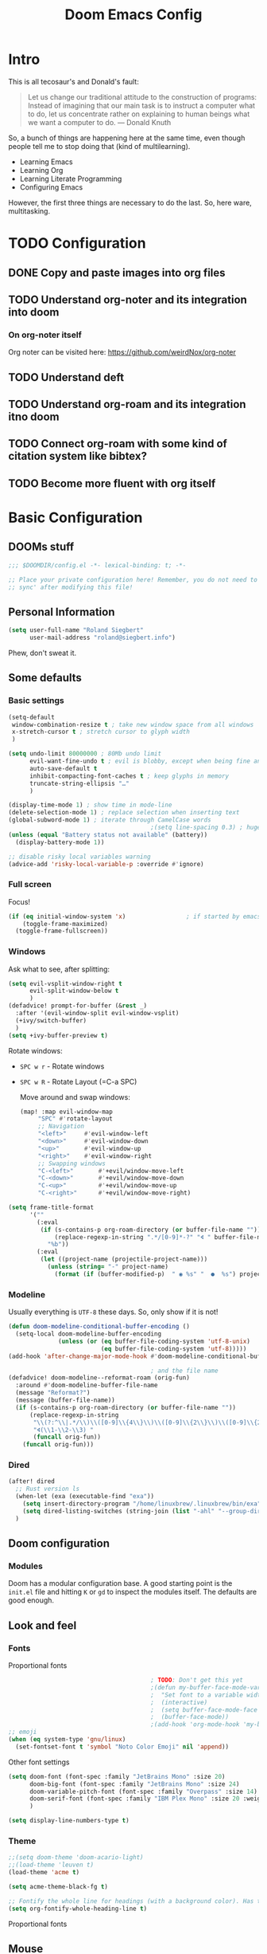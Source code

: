 # -*- mode: org; eval: (add-hook 'after-save-hook (lambda () (org-html-export-to-html t)) nil t) -*-
#+TITLE: Doom Emacs Config

* Intro

This is all tecosaur's and Donald's fault:

#+begin_quote
Let us change our traditional attitude to the construction of programs: Instead of imagining that our main task is to instruct a computer what to do, let us concentrate rather on explaining to human beings what we want a computer to do. — Donald Knuth
#+end_quote

So, a bunch of things are happening here at the same time, even though people tell me to stop doing that (kind of multilearning).

- Learning Emacs
- Learning Org
- Learning Literate Programming
- Configuring Emacs

However, the first three things are necessary to do the last. So, here ware, multitasking.

* TODO Configuration
** DONE Copy and paste images into org files
** TODO Understand org-noter and its integration into doom
:LOGBOOK:
CLOCK: [2020-11-01 So 09:31]
:END:
*** On org-noter itself

Org noter can be visited here: https://github.com/weirdNox/org-noter


** TODO Understand deft
** TODO Understand org-roam and its integration itno doom
** TODO Connect org-roam with some kind of citation system like bibtex?
** TODO Become more fluent with org itself

* Basic Configuration

** DOOMs stuff

#+begin_src emacs-lisp
;;; $DOOMDIR/config.el -*- lexical-binding: t; -*-

;; Place your private configuration here! Remember, you do not need to run 'doom
;; sync' after modifying this file!
#+end_src

** Personal Information

#+begin_src emacs-lisp
(setq user-full-name "Roland Siegbert"
      user-mail-address "roland@siegbert.info")
#+end_src

Phew, don't sweat it.

** Some defaults

*** Basic settings

#+begin_src emacs-lisp
(setq-default
 window-combination-resize t ; take new window space from all windows
 x-stretch-cursor t ; stretch cursor to glyph width
 )

(setq undo-limit 80000000 ; 80Mb undo limit
      evil-want-fine-undo t ; evil is blobby, except when being fine and granular
      auto-save-default t
      inhibit-compacting-font-caches t ; keep glyphs in memory
      truncate-string-ellipsis "…"
      )

(display-time-mode 1) ; show time in mode-line
(delete-selection-mode 1) ; replace selection when inserting text
(global-subword-mode 1) ; iterate through CamelCase words
                                        ;(setq line-spacing 0.3) ; huge line spacing
(unless (equal "Battery status not available" (battery))
  (display-battery-mode 1))

;; disable risky local variables warning
(advice-add 'risky-local-variable-p :override #'ignore)

#+end_src

*** Full screen

Focus!

#+BEGIN_SRC emacs-lisp
(if (eq initial-window-system 'x)                 ; if started by emacs command or desktop file
    (toggle-frame-maximized)
  (toggle-frame-fullscreen))
#+END_SRC

*** Windows

Ask what to see, after splitting:

#+begin_src emacs-lisp
(setq evil-vsplit-window-right t
      evil-split-window-below t
      )
(defadvice! prompt-for-buffer (&rest _)
  :after '(evil-window-split evil-window-vsplit)
  (+ivy/switch-buffer)
  )
(setq +ivy-buffer-preview t)
#+end_src

Rotate windows:
- =SPC w r= - Rotate windows
- =SPC w R= - Rotate Layout (=C-a SPC)

 Move around and swap windows:

 #+begin_src emacs-lisp
 (map! :map evil-window-map
      "SPC" #'rotate-layout
      ;; Navigation
      "<left>"     #'evil-window-left
      "<down>"     #'evil-window-down
      "<up>"       #'evil-window-up
      "<right>"    #'evil-window-right
      ;; Swapping windows
      "C-<left>"       #'+evil/window-move-left
      "C-<down>"       #'+evil/window-move-down
      "C-<up>"         #'+evil/window-move-up
      "C-<right>"      #'+evil/window-move-right)
#+end_src

#+BEGIN_SRC emacs-lisp
(setq frame-title-format
      '(""
        (:eval
         (if (s-contains-p org-roam-directory (or buffer-file-name ""))
             (replace-regexp-in-string ".*/[0-9]*-?" "🢔 " buffer-file-name)
           "%b"))
        (:eval
         (let ((project-name (projectile-project-name)))
           (unless (string= "-" project-name)
             (format (if (buffer-modified-p)  " ◉ %s" "  ●  %s") project-name))))))
#+END_SRC

*** Modeline

Usually everything is =UTF-8= these days. So, only show if it is not!

#+begin_src emacs-lisp
(defun doom-modeline-conditional-buffer-encoding ()
  (setq-local doom-modeline-buffer-encoding
              (unless (or (eq buffer-file-coding-system 'utf-8-unix)
                          (eq buffer-file-coding-system 'utf-8)))))
(add-hook 'after-change-major-mode-hook #'doom-modeline-conditional-buffer-encoding)

                                        ; and the file name
(defadvice! doom-modeline--reformat-roam (orig-fun)
  :around #'doom-modeline-buffer-file-name
  (message "Reformat?")
  (message (buffer-file-name))
  (if (s-contains-p org-roam-directory (or buffer-file-name ""))
      (replace-regexp-in-string
       "\\(?:^\\|.*/\\)\\([0-9]\\{4\\}\\)\\([0-9]\\{2\\}\\)\\([0-9]\\{2\\}\\)[0-9]*-"
       "🢔(\\1-\\2-\\3) "
       (funcall orig-fun))
    (funcall orig-fun)))
#+end_src
*** Dired

#+BEGIN_SRC emacs-lisp
(after! dired
  ;; Rust version ls
  (when-let (exa (executable-find "exa"))
    (setq insert-directory-program "/home/linuxbrew/.linuxbrew/bin/exa")
    (setq dired-listing-switches (string-join (list "-ahl" "--group-directories-first") " ")))
  )
#+END_SRC

** Doom configuration

*** Modules

Doom has a modular configuration base. A good starting point is the =init.el= file and hitting =K= or =gd= to inspect the modules itself. The defaults are good enough.


** Look and feel

*** Fonts

Proportional fonts

#+BEGIN_SRC emacs-lisp
                                        ; TODO: Don't get this yet
                                        ;(defun my-buffer-face-mode-variable ()
                                        ;  "Set font to a variable width (proportional) fonts in current buffer"
                                        ;  (interactive)
                                        ;  (setq buffer-face-mode-face '(:family "JetBrains Mono" :height 100 ))
                                        ;  (buffer-face-mode))
                                        ;(add-hook 'org-mode-hook 'my-buffer-face-mode-variable)
;; emoji
(when (eq system-type 'gnu/linux)
  (set-fontset-font t 'symbol "Noto Color Emoji" nil 'append))
#+END_SRC

Other font settings

#+begin_src emacs-lisp
(setq doom-font (font-spec :family "JetBrains Mono" :size 20)
      doom-big-font (font-spec :family "JetBrains Mono" :size 24)
      doom-variable-pitch-font (font-spec :family "Overpass" :size 14)
      doom-serif-font (font-spec :family "IBM Plex Mono" :size 20 :weight 'light)
      )

(setq display-line-numbers-type t)
#+end_src

*** Theme

#+BEGIN_SRC emacs-lisp
;;(setq doom-theme 'doom-acario-light)
;;(load-theme 'leuven t)
(load-theme 'acme t)

(setq acme-theme-black-fg t)

;; Fontify the whole line for headings (with a background color). Has to go above loven, but below acme.
(setq org-fontify-whole-heading-line t)
#+end_src

Proportional fonts

** Mouse

#+begin_src emacs-lisp
(map! :n [mouse-8] #'better-jumper-jump-backward
      :n [mouse-9] #'better-jumper-jump-forward)
#+end_src

** Org

The basic org configuration

#+begin_src emacs-lisp
(setq
 org_notes (concat (getenv "HOME") "/src/org/")
 zot_bib (concat (getenv "HOME") "/src/zotero/zotLib.bib")
 org-directory org_notes
 deft-directory org_notes
 org-roam-directory org_notes
 )
#+end_src

*** Org Capture

#+BEGIN_SRC emacs-lisp
(after! org-capture
  (setq org-capture-templates
        '(("b" "Basic task for future review" entry
           (file+headline "tasks.org" "Basic tasks that need to be reviewed")
           "* %^{Title}\n:PROPERTIES:\n:CAPTURED: %U\n:END:\n\n%i%l"
           :empty-lines 1)

          ("w" "Work")
          ("wt" "Task or assignment" entry
           (file+headline "work.org" "Tasks and assignments")
           "\n\n* TODO [#A] %^{Title} :@work:\nSCHEDULED: %^t\n:PROPERTIES:\n:CAPTURED: %U\n:END:\n\n%i%?"
           :empty-lines 1)

          ("wm" "Meeting, event, appointment" entry
           (file+headline "work.org" "Meetings, events, and appointments")
           "\n\n* MEET [#A] %^{Title} :@work:\nSCHEDULED: %^T\n:PROPERTIES:\n:CAPTURED: %U\n:END:\n\n%i%?"
           :empty-lines 1)

          ("t" "Task with a due date" entry
           (file+headline "tasks.org" "Task list with a date")
           "\n\n* %^{Scope of task||TODO|STUDY|MEET} %^{Title} %^g\nSCHEDULED: %^t\n:PROPERTIES:\n:CAPTURED: %U\n:END:\n\n%i%?"
           :empty-lines 1)

          ("j" "Journal" entry
           (file+olp+datetree "journal.org")
           "* %?\n"
           :empty-lines 1)))
  )
#+END_SRC

*** Org Download - Save images from clipboard

I'll have to redo this another day. My understanding of emacs is not there, yet.

The integration via

#+begin_src emacs-lisp :tangle no
(org
 +download) ;init.el
#+end_src

is pretty nice. :-)

*** Org Buffer

#+begin_src emacs-lisp
(evil-define-command evil-buffer-org-new (count file)
  "Creates a new org buffer replacing the current window, optionally editing a certain FILE"
  :repeat nil
  (interactive "P<f>")
  (if file
      (evil-edit file)
    (let ((buffer (generate-new-buffer "*new org*")))
      (set-window-buffer nil buffer)
      (with-current-buffer buffer
        (org-mode)))))
(map! :leader
      (:prefix "b"
       :desc "New empty ORG buffer" "o" #'evil-buffer-org-new))
#+end_src

*** Org Journal

Use this as a daily driver.

#+BEGIN_SRC emacs-lisp
;; org-journal the DOOM way
(use-package org-journal
  :init
  (setq org-journal-date-prefix "#+TITLE: "
        org-journal-file-format "%Y-%m-%d.org"
        org-journal-date-format "%A, %d %B %Y")
  :config
  (setq org-journal-find-file #'find-file-other-window )
  (map! :map org-journal-mode-map
        "C-c n s" #'evil-save-modified-and-close )
  )

(setq org-journal-enable-agenda-integration t)
#+END_SRC


*** Org Noter

#+begin_src emacs-lisp
(use-package org-noter
  :after (:any org pdf-view)
  :config
  (setq
   ;; The WM can handle splits
   org-noter-notes-window-location 'other-frame
   ;; Please stop opening frames
   org-noter-always-create-frame nil
   ;; I want to see the whole file
   org-noter-hide-other nil
   ;; Everything is relative to the main notes file
   org-noter-notes-search-path (list org_notes)
   )
  )
(setq org-noter-separate-notes-from-heading t)
#+end_src

*** Org Roam

Meanwhile doom integrates =roam= quite nicely. Access it by typing =SPC

#+begin_src emacs-lisp
(after! org-roam
  (setq org-roam-ref-capture-templates
        '(("r" "ref" plain (function org-roam-capture--get-point)
           "%?"
           :file-name "websites/${slug}"
           :head "#+TITLE: ${title}
,#+ROAM_KEY: ${ref}
- source :: ${ref}"
           :unnarrowed t))))
                                        ; TODO: This capture template for websites requires org-roam protocol
#+end_src
*** Org Roam Server

#+BEGIN_SRC emacs-lisp
(use-package! org-roam-server
  :after org-roam
  :config
  (setq org-roam-server-host "127.0.0.1"
        org-roam-server-port 10080
        org-roam-server-export-inline-images t
        org-roam-server-authenticate nil
        org-roam-server-label-truncate t
        org-roam-server-label-truncate-length 60
        org-roam-server-label-wrap-length 20)
  (defun org-roam-server-open ()
    "Ensure the server is active, then open the roam graph."
    (interactive)
    (org-roam-server-mode 1)
    (browse-url-xdg-open (format "http://localhost:%d" org-roam-server-port))))
#+END_SRC

** Deft

Quickly search through org.

#+BEGIN_SRC emacs-lisp
(use-package deft
  :after org
                                        ;:bind
                                        ;("C-c n d" . deft)
  :custom
  (deft-recursive t)
  (deft-use-filter-string-for-filename t)
  (deft-default-extension "org"))
#+END_SRC

* Package loading (=packages.el=) :ATTACH:
:PROPERTIES:
:header-args:emacs-lisp: :tangle "packages.el"
:END:
The following section fills =packages.el=. And this file shouldn't be byte compiled.

#+begin_src emacs-lisp
;; -*- no-byte-compile: t; -*-
#+end_src

** Packages

#+begin_src emacs-lisp
;; ui
(package! beacon) ; global minor mode for a blinking highliter to find where the cursor is.
(package! rotate :pin "091b5ac4fc...") ; window mgmt
(package! xkcd :pin "66e928706f...")
(package! wttrin :recipe (:local-repo "lisp" :no-byte-compile t))
(package! spray :pin "00638bc916...") ; flash words on screen
(package! theme-magic :pin "844c4311bd...") ; terminal theme support
(package! ess-view :pin "d4e5a340b7...") ; data frames all the way down
(package! info-colors :pin "47ee73cc19...") ; makes info pages better
(package! imenu-list)

;; sanity
(package! tldr)
                                        ; TODO: not ready yet: (package! origami) ; fold stuff away

;; org
(package! org-roam-bibtex)
(package! org-roam-server :recipe (:host github :repo "org-roam/org-roam-server" :files ("*")))
(package! org-noter)

                                        ;(package! calctex :recipe (:host github :repo "johnbcoughlin/calctex"
                                        ;                           :files ("*.el" "calctex/*.el" "calctex-contrib/*.el" "org-calctex/*.el"))
                                        ; :pin "7fa2673c64...")
(package! org-super-agenda :pin "3264255989...")
(package! org-pretty-table-mode
  :recipe (:host github :repo "Fuco1/org-pretty-table") :pin "88380f865a...")
(package! org-fragtog :pin "92119e3ae7...")
(package! org-pretty-tags :pin "40fd72f3e7...")
(package! org-ref :pin "f582e9c53e...") ; citations
(package! org-graph-view :recipe (:host github :repo "alphapapa/org-graph-view") :pin "13314338d7...")
(package! org-chef :pin "5b461ed7d458cdcbff0af5013fbdbe88cbfb13a4") ; url -> orgified version of it
(package! company-org-roam :recipe (:host github :repo "org-roam/company-org-roam"))
(package! graphviz-dot-mode :pin "3642a0a5f41a80c8ecef7c6143d514200b80e194")
(package! ox-gfm :pin "99f93011b0...") ; markdown export with GitHub support

;; themes
(package! leuven-theme) ;; great theme for org
(package! acme-theme) ;; even greater theme
#+end_src

#+RESULTS:
| graphviz-dot-mode | :modules | ((:private . config) (:private . modules)) | :pin | 3642a0a5f41a80c8ecef7c6143d514200b80e194 |

* Now let's customize the packages above in =config.el=
** Company

It's nice to have completions almost all the time, in my opinion. Key strokes
are just waiting to be saved!

#+begin_src emacs-lisp
(after! company
  (setq company-idle-delay 0.3
        company-minimum-prefix-length 2)
  (setq company-show-numbers t)
  (add-hook 'evil-normal-state-entry-hook #'company-abort)) ;; make aborting less annoying.
#+end_src

Now, the improvements from ~precedent~ are mostly from remembering history, so
let's improve that memory.

#+begin_src emacs-lisp
(setq-default history-length 1000)
(setq-default prescient-history-length 1000)
#+end_src

** Beacon

#+BEGIN_SRC emacs-lisp
(beacon-mode 1) ; beacon blink everywhere
(map! :leader "c b" #'beacon-blink) ; find the cursor
#+END_SRC

** Plain Text

~Ispell~ is nice, let's have it in ~text~, ~markdown~, and ~GFM~.
*** TODO ispell doesn't work quite right...


#+begin_src emacs-lisp
(set-company-backend!
  '(text-mode
    markdown-mode
    gfm-mode)
  '(:seperate
    company-ispell
    company-files
    company-yasnippet))

(setq ispell-program-name (executable-find "hunspell")
      ispell-dictionary "en_US,de_DE")

(!after ispell
        (ispell-set-spellchecker-params)
        (ispell-hunspell-add-multi-dic "en_US,de_DE"))
#+end_src


** Info colors
#+begin_src emacs-lisp
(use-package! info-colors
  :commands (info-colors-fontify-node))

(add-hook 'Info-selection-hook 'info-colors-fontify-node)

(add-hook 'Info-mode-hook #'mixed-pitch-mode)
#+end_src

** Modifying doom

#+begin_src emacs-lisp
(setq which-key-idle-delay 0.3) ;; I need the help, I really do
(setq which-key-allow-multiple-replacements t)
(after! which-key
  (pushnew!
   which-key-replacement-alist
   '(("" . "\\`+?evil[-:]?\\(?:a-\\)?\\(.*\\)") . (nil . "◂\\1"))
   '(("\\`g s" . "\\`evilem--?motion-\\(.*\\)") . (nil . "◃\\1"))
   ))
#+end_src

Let's connect org-brain with org-noter as described here: https://plasisent.org/2019/lecture-notes-with-emacs-org-brain-noter/

Needed to use org-brain-visualize with org-noter notes:

#+begin_src emacs-lisp
(add-hook 'org-noter-insert-heading-hook #'org-id-get-create)

;; open noter session from visualized org-brain
(defun org-brain-open-org-noter (entry)
    "Open `org-noter' on the ENTRY.
If run interactively, get ENTRY from context."
    (interactive (list (org-brain-entry-at-pt)))
    (org-with-point-at (org-brain-entry-marker entry)
      (org-noter)))
#+end_src
** imenu

#+BEGIN_SRC emacs-lisp
(use-package! imenu-list
  :defer t
  :config
  (set-popup-rules! '(("^\\*Ilist\\*" :side right :size 40 :select t))))
#+END_SRC

* Resources:

- https://tecosaur.github.io/emacs-config/config.html
- https://raw.githubusercontent.com/tecosaur/emacs-config/master/config.org
- https://rgoswami.me/posts/org-note-workflow/
- https://github.com/sunnyhasija/Academic-Doom-Emacs-Config/blob/master/README.org
